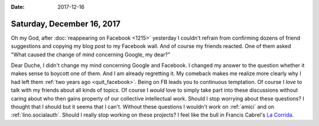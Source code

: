 :date: 2017-12-16

===========================
Saturday, December 16, 2017
===========================

Oh my God, after :doc:`reappearing on Facebook <1215>` yesterday I
couldn't refrain from confirming dozens of friend suggestions and
copying my blog post to my Facebook wall.  And of course my friends
reacted.  One of them asked "What caused the change of mind concerning
Google, my dear?"

Dear Duche, I didn't change my mind concerning Google and Facebook.  I
changed my answer to the question whether it makes sense to boycott
one of them.  And I am already regretting it.  My comeback makes me
realize more clearly why I had left them :ref:`two years ago
<quit_facebook>`.  Being on FB leads you to continuous temptation. Of
course I *love* to talk with my friends about all kinds of topics. Of
course I *would* love to simply take part into these discussions
without caring about who then gains property of our collective
intellectual work.  Should I stop worrying about these questions?  I
thought that I should but it seems that I can't.  Without these
questions I wouldn't work on :ref:`amici` and on
:ref:`lino.socialauth`. Should I really stop working on these
projects?  I feel like the bull in Francis Cabrel's `La Corrida
<https://www.youtube.com/watch?v=m1ET6SEtwbc>`__.

